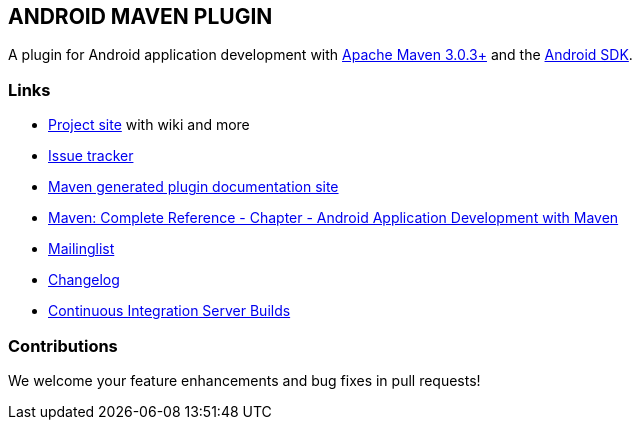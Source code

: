 
== ANDROID MAVEN PLUGIN

A plugin for Android application development with http://maven.apache.org[Apache Maven 3.0.3+] and
the http://tools.android.com[Android SDK].

=== Links

* http://code.google.com/p/maven-android-plugin[Project site] with wiki and more
* http://code.google.com/p/maven-android-plugin/issues/list[Issue tracker]
* http://maven-android-plugin-m2site.googlecode.com/svn/index.html[Maven generated plugin documentation site]
* http://www.sonatype.com/books/mvnref-book/reference/android-dev.html[Maven: Complete Reference - Chapter - Android Application Development with Maven]
* https://groups.google.com/forum/?fromgroups#!forum/maven-android-developers[Mailinglist]
* http://code.google.com/p/maven-android-plugin/wiki/Changelog[Changelog]
* http://jenkins.josefson.org/[Continuous Integration Server Builds]

=== Contributions

We welcome your feature enhancements and bug fixes in pull requests!
